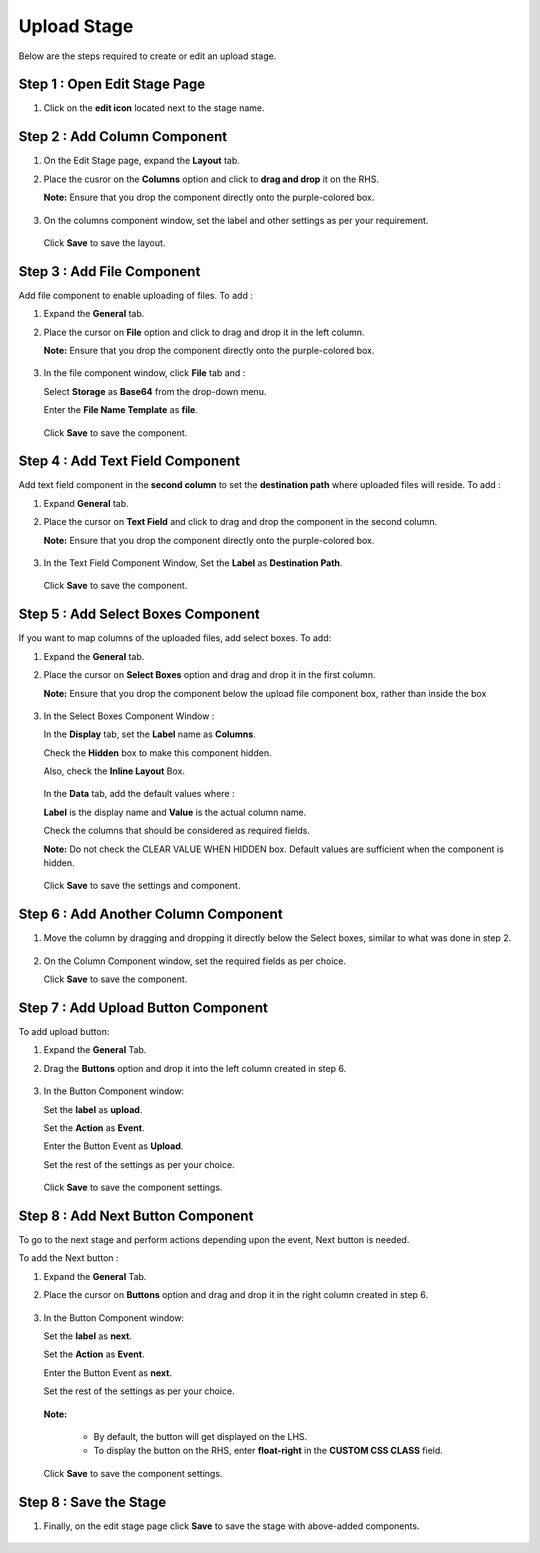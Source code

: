 Upload Stage
========

Below are the steps required to create or edit an upload stage.


Step 1 : Open Edit Stage Page
---------

#. Click on the **edit icon** located next to the stage name.

   .. figure:: ../../../_assets/web-app/stage-upload/edit-stage.png
      :alt: web-app
      :width: 60%


Step 2 : Add Column Component
------------

#. On the Edit Stage page, expand the **Layout** tab.

#. Place the cusror on the **Columns** option and click to **drag and drop** it on the RHS.
   
   **Note:** Ensure that you drop the component directly onto the purple-colored box.
   
   .. figure:: ../../../_assets/web-app/stage-upload/drag-column.png
      :alt: web-app
      :width: 60%

#. On the columns component window, set the label and other settings as per your requirement.

   .. figure:: ../../../_assets/web-app/stage-upload/add-column.png
      :alt: web-app
      :width: 60%

   Click **Save** to save the layout.

   .. figure:: ../../../_assets/web-app/stage-upload/save-column.png
      :alt: web-app
      :width: 60%

Step 3 : Add File Component
-----------

Add file component to enable uploading of files. To add :

#. Expand the **General** tab.
#. Place the cursor on **File** option and click to drag and drop it in the left column.

   **Note:** Ensure that you drop the component directly onto the purple-colored box.
   

   .. figure:: ../../../_assets/web-app/stage-upload/drag-file.png
      :alt: web-app
      :width: 60%

#. In the file component window, click **File** tab and :

   Select **Storage** as **Base64** from the drop-down menu.
   
   Enter the **File Name Template** as **file**.
   
   .. figure:: ../../../_assets/web-app/stage-upload/file-component.png
      :alt: web-app
      :width: 60%

   Click **Save** to save the component.

   .. figure:: ../../../_assets/web-app/stage-upload/save-file.png
      :alt: web-app
      :width: 60%

Step 4 : Add Text Field Component
---------

Add text field component in the **second column** to set the **destination path** where uploaded files will reside. To add :

#. Expand **General** tab.
#. Place the cursor on **Text Field** and click to drag and drop the component in the second column.

   **Note:** Ensure that you drop the component directly onto the purple-colored box.

   .. figure:: ../../../_assets/web-app/stage-upload/drag-text-field.png
      :alt: web-app
      :width: 60%

#. In the Text Field Component Window, Set the **Label** as **Destination Path**.

   .. figure:: ../../../_assets/web-app/stage-upload/text-field-label.png
      :alt: web-app
      :width: 60%
   
   Click **Save** to save the component.

   .. figure:: ../../../_assets/web-app/stage-upload/save-text-field.png
      :alt: web-app
      :width: 60%

Step 5 : Add Select Boxes Component
---------

If you want to map columns of the uploaded files, add select boxes. To add:

#. Expand the **General** tab.
#. Place the cursor on **Select Boxes** option and drag and drop it in the first column.

   **Note:** Ensure that you drop the component below the upload file component box, rather than inside the box

   .. figure:: ../../../_assets/web-app/stage-upload/drag-select-boxes.png
      :alt: web-app
      :width: 60%

#. In the Select Boxes Component Window :

   In the **Display** tab, set the **Label** name as **Columns**.

   Check the **Hidden** box to make this component hidden.

   Also, check the **Inline Layout** Box.

   .. figure:: ../../../_assets/web-app/stage-upload/select-box-label.png
      :alt: web-app
      :width: 60%

   In the **Data** tab, add the default values where :
      
   **Label** is the display name and **Value** is the actual column name.

   Check the columns that should be considered as required fields.
       
   **Note:** Do not check the CLEAR VALUE WHEN HIDDEN box. Default values are sufficient when the component is hidden.

   .. figure:: ../../../_assets/web-app/stage-upload/select-box-component.png
      :alt: web-app
      :width: 60%
   
   Click **Save** to save the settings and component.

   .. figure:: ../../../_assets/web-app/stage-upload/save-select-box.png
      :alt: web-app
      :width: 60%

Step 6 : Add Another Column Component
---------

#. Move the column by dragging and dropping it directly below the Select boxes, similar to what was done in step 2.

   .. figure:: ../../../_assets/web-app/stage-upload/drag-column2.png
      :alt: web-app
      :width: 60%
    
#. On the Column Component window, set the required fields as per choice.
   
   Click **Save** to save the component.

   .. figure:: ../../../_assets/web-app/stage-upload/save-column2.png
      :alt: web-app
      :width: 60%


Step 7 : Add Upload Button Component
---------

To add upload button:

#. Expand the **General** Tab.
#. Drag the **Buttons** option and drop it into the left column created in step 6.
   
   .. figure:: ../../../_assets/web-app/stage-upload/add-upload-button.png
      :alt: web-app
      :width: 60%

#. In the Button Component window:

   Set the **label** as **upload**.
   
   Set the **Action** as **Event**.
   
   Enter the Button Event as **Upload**.
   
   Set the rest of the settings as per your choice.


   .. figure:: ../../../_assets/web-app/stage-upload/upload-button-component.png
      :alt: web-app
      :width: 60%
   
   Click **Save** to save the component settings.

   .. figure:: ../../../_assets/web-app/stage-upload/save-button-component.png
      :alt: web-app
      :width: 60%



Step 8 : Add Next Button Component
------

To go to the next stage and perform actions depending upon the event, Next button is needed. 

To add the Next button :

#. Expand the **General** Tab.
#. Place the cursor on **Buttons** option and drag and drop it in the right column created in step 6.

   .. figure:: ../../../_assets/web-app/stage-upload/add-next-button.png
      :alt: web-app
      :width: 60%

#. In the Button Component window:

   Set the **label** as **next**.
   
   Set the **Action** as **Event**.
   
   Enter the Button Event as **next**.
   
   Set the rest of the settings as per your choice.
   
   .. figure:: ../../../_assets/web-app/stage-upload/upload-next-button.png
      :alt: web-app
      :width: 60%

   .. figure:: ../../../_assets/web-app/stage-upload/custom-class.png
      :alt: web-app
      :width: 60%

   **Note:** 

      * By default, the button will get displayed on the LHS.
      * To display the button on the RHS, enter **float-right** in the **CUSTOM CSS CLASS** field.

   Click **Save** to save the component settings.

   .. figure:: ../../../_assets/web-app/stage-upload/save-next-button.png
      :alt: web-app
      :width: 60%

Step 8 : Save the Stage
--------

#. Finally, on the edit stage page click **Save** to save the stage with above-added components.

   .. figure:: ../../../_assets/web-app/stage-upload/save-next-button.png
      :alt: web-app
      :width: 60%




































































































